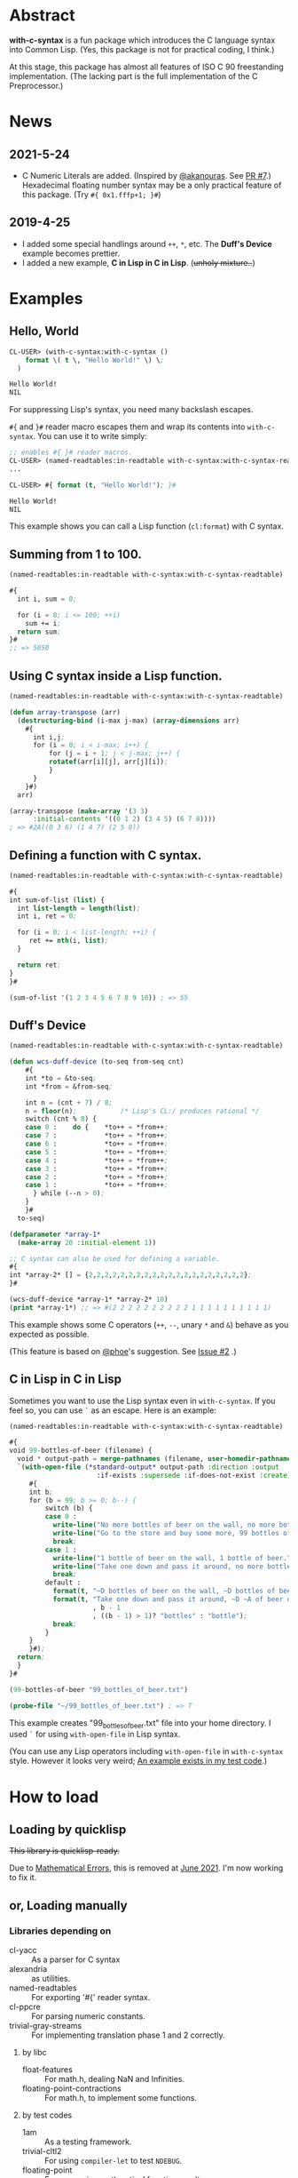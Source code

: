 # -*- mode: org; coding: utf-8; -*-

* Abstract
*with-c-syntax* is a fun package which introduces the C language
syntax into Common Lisp. (Yes, this package is not for practical
coding, I think.)

At this stage, this package has almost all features of ISO C 90
freestanding implementation. (The lacking part is the full
implementation of the C Preprocessor.)

* News
** 2021-5-24
   - C Numeric Literals are added. (Inspired by [[https://github.com/akanouras][@akanouras]]. See [[https://github.com/y2q-actionman/with-c-syntax/pull/7][PR #7]].)
     Hexadecimal floating number syntax may be a only practical
     feature of this package. (Try =#{ 0x1.fffp+1; }#=)
   
** 2019-4-25
- I added some special handlings around =++=, =*=, etc.
  The *Duff's Device* example becomes prettier.
- I added a new  example, *C in Lisp in C in Lisp*. (+unholy mixture..+)

* Examples
** Hello, World

#+BEGIN_SRC lisp
CL-USER> (with-c-syntax:with-c-syntax ()
    format \( t \, "Hello World!" \) \;
  )

Hello World!
NIL
#+END_SRC

For suppressing Lisp's syntax, you need many backslash escapes.

~#{~ and ~}#~ reader macro escapes them and wrap its contents
into ~with-c-syntax~.  You can use it to write simply:

#+BEGIN_SRC lisp
;; enables #{ }# reader macros.
CL-USER> (named-readtables:in-readtable with-c-syntax:with-c-syntax-readtable)
...

CL-USER> #{ format (t, "Hello World!"); }#

Hello World!
NIL
#+END_SRC

This example shows you can call a Lisp function (~cl:format~) with C syntax.

** Summing from 1 to 100.

#+BEGIN_SRC lisp
  (named-readtables:in-readtable with-c-syntax:with-c-syntax-readtable)

  #{
    int i, sum = 0;
  
    for (i = 0; i <= 100; ++i)
      sum += i;
    return sum;
  }#
  ;; => 5050
#+END_SRC

** Using C syntax inside a Lisp function.

#+BEGIN_SRC lisp
  (named-readtables:in-readtable with-c-syntax:with-c-syntax-readtable)

  (defun array-transpose (arr)
    (destructuring-bind (i-max j-max) (array-dimensions arr)
      #{
        int i,j;
        for (i = 0; i < i-max; i++) {
            for (j = i + 1; j < j-max; j++) {
	        rotatef(arr[i][j], arr[j][i]);
            }
        }
      }#)
    arr)

  (array-transpose (make-array '(3 3)
 		:initial-contents '((0 1 2) (3 4 5) (6 7 8))))
  ; => #2A((0 3 6) (1 4 7) (2 5 8))
#+END_SRC

** Defining a function with C syntax.

#+BEGIN_SRC lisp
  (named-readtables:in-readtable with-c-syntax:with-c-syntax-readtable)

  #{
  int sum-of-list (list) {
    int list-length = length(list);
    int i, ret = 0;

    for (i = 0; i < list-length; ++i) {
       ret += nth(i, list);
    }

    return ret;
  }
  }#

  (sum-of-list '(1 2 3 4 5 6 7 8 9 10)) ; => 55
#+END_SRC

** Duff's Device
#+BEGIN_SRC lisp
  (named-readtables:in-readtable with-c-syntax:with-c-syntax-readtable)

  (defun wcs-duff-device (to-seq from-seq cnt)
      #{
      int *to = &to-seq;
      int *from = &from-seq;
  
      int n = (cnt + 7) / 8;
      n = floor(n);           /* Lisp's CL:/ produces rational */
      switch (cnt % 8) {
      case 0 :    do {    *to++ = *from++;
      case 7 :            *to++ = *from++;
      case 6 :            *to++ = *from++;
      case 5 :            *to++ = *from++;
      case 4 :            *to++ = *from++;
      case 3 :            *to++ = *from++;
      case 2 :            *to++ = *from++;
      case 1 :            *to++ = *from++;
        } while (--n > 0);
      }
      }#
    to-seq)

  (defparameter *array-1*
    (make-array 20 :initial-element 1))

  ;; C syntax can also be used for defining a variable.
  #{
  int *array-2* [] = {2,2,2,2,2,2,2,2,2,2,2,2,2,2,2,2,2,2,2,2};
  }#

  (wcs-duff-device *array-1* *array-2* 10)
  (print *array-1*) ;; => #(2 2 2 2 2 2 2 2 2 2 1 1 1 1 1 1 1 1 1 1)
#+END_SRC

This example shows some C operators (=++=, =--=, unary =*= and =&=)
behave as you expected as possible.

(This feature is based on [[https://github.com/phoe][@phoe]]'s suggestion. See [[https://github.com/y2q-actionman/with-c-syntax/issues/2][Issue #2]] .)

** C in Lisp in C in Lisp
Sometimes you want to use the Lisp syntax even in =with-c-syntax=.
If you feel so, you can use =`= as an escape. Here is an example:

#+BEGIN_SRC lisp
(named-readtables:in-readtable with-c-syntax:with-c-syntax-readtable)

#{
void 99-bottles-of-beer (filename) {
  void * output-path = merge-pathnames (filename, user-homedir-pathname());
  `(with-open-file (*standard-output* output-path :direction :output
				      :if-exists :supersede :if-does-not-exist :create)
     #{
     int b;
     for (b = 99; b >= 0; b--) {
         switch (b) {
         case 0 :
           write-line("No more bottles of beer on the wall, no more bottles of beer.");
           write-line("Go to the store and buy some more, 99 bottles of beer on the wall.");
           break;
         case 1 :
           write-line("1 bottle of beer on the wall, 1 bottle of beer.");
           write-line("Take one down and pass it around, no more bottles of beer on the wall.");
           break;
         default :
           format(t, "~D bottles of beer on the wall, ~D bottles of beer.~%", b, b);      
           format(t, "Take one down and pass it around, ~D ~A of beer on the wall.~%"
                     , b - 1
                     , ((b - 1) > 1)? "bottles" : "bottle");
           break;
         }
     }
     }#);
  return;
  }
}#

(99-bottles-of-beer "99_bottles_of_beer.txt")

(probe-file "~/99_bottles_of_beer.txt") ; => T
#+END_SRC

This example creates "99_bottles_of_beer.txt" file into your home directory.
I used =`= for using =with-open-file= in Lisp syntax.

(You can use any Lisp operators including =with-open-file= in =with-c-syntax= style.
However it looks very weird; [[https://github.com/y2q-actionman/with-c-syntax/blob/e3e9ae2f1f29115f30141e3ada33372e2ce6b65d/test/libc_string.lisp#L143][An example exists in my test code]].)

* How to load

** Loading by quicklisp

+This library is quicklisp-ready.+

Due to [[https://github.com/y2q-actionman/with-c-syntax/issues/15][Mathematical Errors]], this is removed at [[http://blog.quicklisp.org/2021/07/june-2021-quicklisp-dist-update-now.html][June 2021]].
I'm now working to fix it.

** or, Loading manually

*** Libraries depending on
- cl-yacc :: As a parser for C syntax
- alexandria :: as utilities.
- named-readtables :: For exporting '#{' reader syntax.
- cl-ppcre :: For parsing numeric constants.
- trivial-gray-streams :: For implementing translation phase 1 and 2 correctly.

**** by libc
- float-features :: For math.h, dealing NaN and Infinities.
- floating-point-contractions :: For math.h, to implement some functions.

**** by test codes
- 1am :: As a testing framework.
- trivial-cltl2 :: For using =compiler-let= to test =NDEBUG=.
- floating-point :: For comparing mathmatical function results.

*** Load with ASDF
#+BEGIN_SRC lisp
(asdf:load-asd "with-c-syntax.asd")
(asdf:load-system :with-c-syntax)
#+END_SRC

*** Running tests
#+BEGIN_SRC lisp
(asdf:load-asd "with-c-syntax-test.asd")
(asdf:test-system :with-c-syntax)
#+END_SRC

*** CI

    [[https://github.com/y2q-actionman/with-c-syntax/actions/workflows/linux-testSystem.yml/badge.svg]]
    
    There are Github Actions to run the test above.
    I wrote current recipes referring the example of [[https://github.com/neil-lindquist/CI-Utils][CI-Utils]].

* API
Please see these docstrings or comments:

- Macro [[https://github.com/y2q-actionman/with-c-syntax/blob/4fa6d565636ff422ae528c48c0fc3f979f372f84/src/with-c-syntax.lisp#L38][with-c-syntax]]
- Comments around [[https://github.com/y2q-actionman/with-c-syntax/blob/8a66c39fb88a2110287494ecda5ee602ebc4947b/src/reader.lisp#L784-L788][with-c-syntax-readtable]]
- Variable [[https://github.com/y2q-actionman/with-c-syntax/blob/4fa6d565636ff422ae528c48c0fc3f979f372f84/src/reader.lisp#L5][*with-c-syntax-reader-level*]]
- Variable [[https://github.com/y2q-actionman/with-c-syntax/blob/4fa6d565636ff422ae528c48c0fc3f979f372f84/src/reader.lisp#L90][*with-c-syntax-reader-case*]]

* Further Information
What this macro does is only expanding a list of symbols to a Lisp form.

If you are still interested, please see:
https://github.com/y2q-actionman/with-c-syntax/wiki

[[https://github.com/vsedach/Vacietis][Vacietis]] is a similer project. It is a "C to Common Lisp" compiler,
based on reader macros.

* License

Copyright (c) 2014,2019,2021 YOKOTA Yuki <y2q.actionman@gmail.com>

This program is free software. It comes without any warranty, to
the extent permitted by applicable law. You can redistribute it
and/or modify it under the terms of the Do What The Fuck You Want
To Public License, Version 2, as published by Sam Hocevar. See
the COPYING file for more details.
